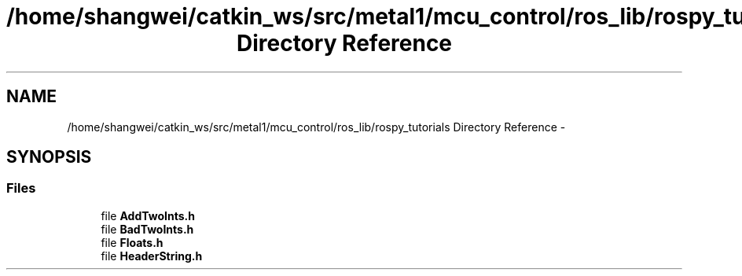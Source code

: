 .TH "/home/shangwei/catkin_ws/src/metal1/mcu_control/ros_lib/rospy_tutorials Directory Reference" 3 "Sat Jul 9 2016" "angelbot" \" -*- nroff -*-
.ad l
.nh
.SH NAME
/home/shangwei/catkin_ws/src/metal1/mcu_control/ros_lib/rospy_tutorials Directory Reference \- 
.SH SYNOPSIS
.br
.PP
.SS "Files"

.in +1c
.ti -1c
.RI "file \fBAddTwoInts\&.h\fP"
.br
.ti -1c
.RI "file \fBBadTwoInts\&.h\fP"
.br
.ti -1c
.RI "file \fBFloats\&.h\fP"
.br
.ti -1c
.RI "file \fBHeaderString\&.h\fP"
.br
.in -1c
